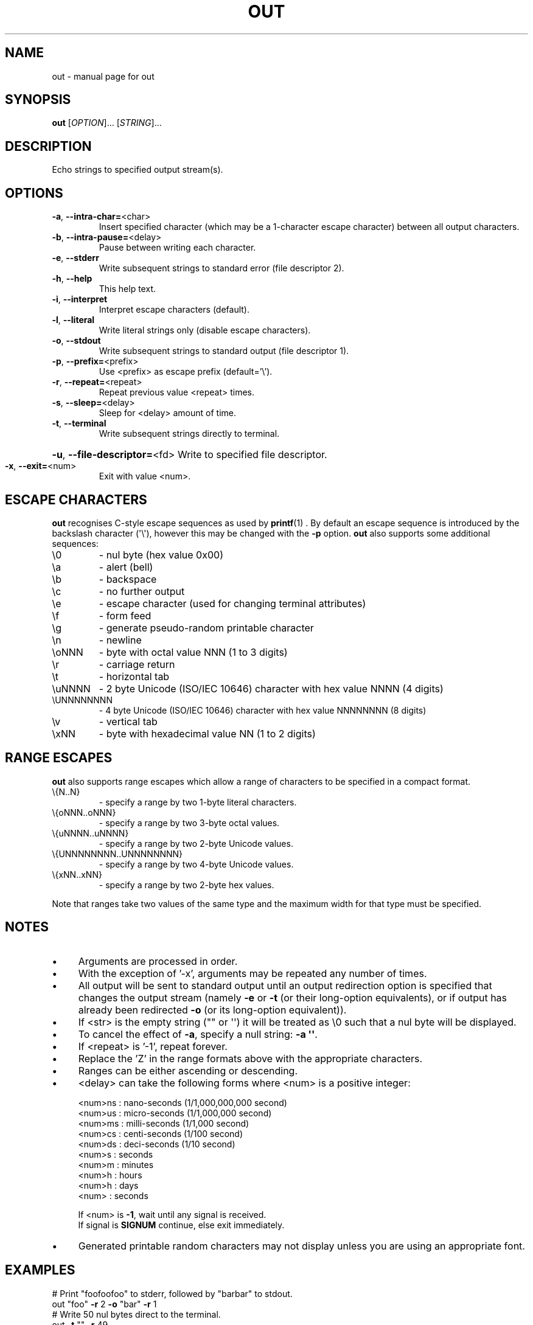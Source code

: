 .TH OUT "1" "2012-08-22" "User Commands"
.\"
.ds ]O out
.SH NAME
\*(]O \- manual page for out
.\"
\" Macros
.de Vb \" Begin verbatim text
.ft CW
.nf
.ne \\$1
..
.de Ve \" End verbatim text
.ft R
.fi
..
.\"
.SH SYNOPSIS
.B \*(]O
[\fIOPTION\fR]... [\fISTRING\fR]...
.\"
.SH DESCRIPTION
Echo strings to specified output stream(s).
.\"
.SH OPTIONS
.TP
.\"
\fB\-a\fR, \fB\-\-intra\-char=\fR\<char\>
Insert specified character (which may be a 1\-character
escape character) between all output characters.
.\"
.TP
\fB\-b\fR, \fB\-\-intra\-pause=\fR\<delay\>
Pause between writing each character.
.\"
.TP
\fB\-e\fR, \fB\-\-stderr\fR
Write subsequent strings to standard error
(file descriptor 2).
.\"
.TP
\fB\-h\fR, \fB\-\-help\fR
This help text.
.\"
.TP
\fB\-i\fR, \fB\-\-interpret\fR
Interpret escape characters (default).
.\"
.TP
\fB\-l\fR, \fB\-\-literal\fR
Write literal strings only
(disable escape characters).
.\"
.TP
\fB\-o\fR, \fB\-\-stdout\fR
Write subsequent strings to standard output
(file descriptor 1).
.\"
.TP
\fB\-p\fR, \fB\-\-prefix=\fR\<prefix\>
Use \<prefix\> as escape prefix (default='\e').
.\"
.TP
\fB\-r\fR, \fB\-\-repeat=\fR\<repeat\>
Repeat previous value \<repeat\> times.
.\"
.TP
\fB\-s\fR, \fB\-\-sleep=\fR\<delay\>
Sleep for \<delay\> amount of time.
.\"
.TP
\fB\-t\fR, \fB\-\-terminal\fR
Write subsequent strings directly to terminal.
.HP
\fB\-u\fR, \fB\-\-file\-descriptor=\fR\<fd\>
Write to specified file descriptor.
.\"
.TP
\fB\-x\fR, \fB\-\-exit=\fR\<num\>
Exit with value \<num\>.
.PP
.\"
.SH ESCAPE CHARACTERS
.\"
.B \*(]O
recognises C-style escape sequences as used by
.BR printf (1) " " .
By default an escape sequence is introduced by the backslash character
(\(aq\e\(aq), however this may be changed with the
.B -p
option.
.B \*(]O
also supports some additional sequences:
.\"
.TP
\e0
\- nul byte (hex value 0x00)
.\"
.TP
\ea
\- alert (bell)
.TP
\eb
\- backspace
.TP
\ec
\- no further output
.TP
\ee
\- escape character (used for changing terminal attributes)
.TP
\ef
\- form feed
.TP
\eg
\- generate pseudo\-random printable character
.TP
\en
\- newline
.TP
\eoNNN
\- byte with octal value NNN (1 to 3 digits)
.TP
\er
\- carriage return
.TP
\et
\- horizontal tab
.TP
\euNNNN
\- 2 byte Unicode (ISO/IEC 10646) character with hex value NNNN (4 digits)
.TP
\eUNNNNNNNN
\- 4 byte Unicode (ISO/IEC 10646) character with hex value NNNNNNNN (8 digits)
.TP
\ev
\- vertical tab
.TP
\exNN
\- byte with hexadecimal value NN (1 to 2 digits)
.PP
.\"
.SH RANGE ESCAPES
.B \*(]O
also supports range escapes which allow a range of characters to be
specified in a compact format.
.\"
.TP
\e{N..N}
\- specify a range by two 1-byte literal characters.
.\"
.TP
\e{oNNN..oNNN}
\- specify a range by two 3-byte octal values.
.\"
.TP
\e{uNNNN..uNNNN}
\- specify a range by two 2-byte Unicode values.
.\"
.TP
\e{UNNNNNNNN..UNNNNNNNN}
\- specify a range by two 4-byte Unicode values.
.\"
.TP
\e{xNN..xNN}
\- specify a range by two 2-byte hex values.
.PP
Note that ranges take two values of the same type and the maximum width
for that type must be specified.
.PP
.\"
.SH NOTES
.IP \(bu 4
Arguments are processed in order.
.IP \(bu
With the exception of '\-x', arguments may be repeated any number of times.
.IP \(bu
All output will be sent to standard output until an output
redirection option is specified that changes the output stream
(namely \fB\-e\fR or \fB\-t\fR (or their long-option equivalents),
or if output has already been redirected \fB\-o\fR (or its long-option
equivalent)).
.IP \(bu
If \<str\> is the empty string ("" or \(aq\(aq) it will be treated as \e0
such that a nul byte will be displayed.
.IP \(bu
To cancel the effect of \fB-a\fR, specify a null string: \fB-a
\(aq\(aq\fR.
.IP \(bu
If \<repeat\> is '\-1', repeat forever.
.IP \(bu
Replace the 'Z' in the range formats above with the appropriate characters.
.IP \(bu
Ranges can be either ascending or descending.
.IP \(bu
\<delay\> can take the following forms where \<num\> is a positive integer:
.sp 1
.RS
.nf
\<num\>ns : nano\-seconds (1/1,000,000,000 second)
\<num\>us : micro\-seconds (1/1,000,000 second)
\<num\>ms : milli\-seconds (1/1,000 second)
\<num\>cs : centi\-seconds (1/100 second)
\<num\>ds : deci\-seconds (1/10 second)
\<num\>s  : seconds
\<num\>m  : minutes
\<num\>h  : hours
\<num\>h  : days
\<num\>   : seconds
.sp 1
If \<num\> is \fB\-1\fR, wait until any signal is received.
If signal is \fBSIGNUM\fR continue, else exit immediately.
.fi
.RE
.IP
.IP \(bu
Generated printable random characters may not display
unless you are using an appropriate font.
.\"
.SH EXAMPLES
.Vb
\& # Print "foofoofoo" to stderr, followed by "barbar" to stdout.
\& out "foo" \fB\-r\fR 2 \fB\-o\fR "bar" \fB\-r\fR 1
\& 
\& # Write 50 nul bytes direct to the terminal.
\& out \fB\-t\fR "" \fB\-r\fR 49
\& 
\& # Write continuous stream of nul bytes direct to the terminal,
\& # 1 per second.
\& out \fB\-b\fR 1s \fB\-t\fR '' \fB\-r\fR \fB\-1\fR
\& 
\& # Display a greeting slowly (as a human might type)
\& out \fB\-b\fR 20cs "Hello, $USER.\en"
\& 
\& # Display a "spinner" that loops 4 times.
\& out \fB\-b\fR 20cs \fB\-p\fR % "%r|%r/%r\-%r\e%r" \fB\-r\fR 3
\& 
\& # Display all digits between zero and nine with a trailing
\& # newline.
\& out "\e{0..9}\en"
\& 
\& # Display slowly the lower\-case letters of the alphabet,
\& # backwards without a newline.
\& out \fB\-b\fR 1ds "\e{z..a}"
\& 
\& # Display upper\-case 'ABC' with newline.
\& out '\eu0041\eu0042\eu0043\en'
\& 
\& # Display 'foo' with newline.
\& out '\eo146\eu006f\ex6F\en'
\& 
\& # Clear the screen.
\& out '\en' \fB\-r\fR $LINES
\& 
\& # Write hello to stdout, stderr and the terminal.
\& out 'hello' \fB\-t\fR \fB\-r\fR 1 -e \fB\-r\fR 1
\& 
\& # Display upper\-case letters of the alphabet using octal
\& # notation, plus a newline.
\& out "\e{\eo101..\eo132}"
\& 
\& # Display 'h.e.l.l.o.' followed by a newline.
\& out \fB\-a\fR . "hello" \fB\-a\fR '' "\en"
\& 
\& # Display upper\-case and lower\-case letters of the alphabet
\& # including the characters in\-between, with a trailing newline.
\& out "\e{A..z}\en"
\& 
\& # Display lower\-case alphabet followed by reversed lower\-case alphabet
\& # with the digits zero to nine, then nine to zero on the next line.
\& out "\e{a..z}\e{z..a}\en\e{0..9}\e{9..0}\en"
\& 
\& # Display lower\-case Greek letters of the alphabet.
\& out "\e{α..ω}"
\& 
\& # Display cyrillic characters.
\& out "\e{Ѐ..ӿ}"
\& 
\& # Display all printable ASCII characters using hex range:
\& out "\e{\ex21..\ex7e}"
\& 
\& # Display all printable ASCII characters using 2-byte UTF-8 range:
\& out "\e{\eu0021..\eu007e}"
\& 
\& # Display all printable ASCII characters using 4-byte UTF-8 range:
\& out "\e{\e\U00000021..\eU0000007e}"
\& 
\& # Display all braille characters.
\& out "\e{\eu2800..\eu28FF}"
\& 
\& # Display 'WARNING' in white on red background.
\& out '\ee[37;41mWARNING\ee[0m\en'
\& 
\& # Generate 10 random characters.
\& out '\eg' \fB\-r\fR 9
\& 
.Ve
.\"
.SH AUTHOR
Written by James Hunt
.RB < james.hunt@ubuntu.com >
.\"
.SH COPYRIGHT
Copyright \(co 2012 James Hunt
.RB < james.hunt@ubuntu.com >
.\"
.SH LICENSE
GNU GPL version 3 or later <http://gnu.org/licenses/gpl.html>.
.br
This is free software: you are free to change and redistribute it.
There is NO WARRANTY, to the extent permitted by law.
.\"
.SH SEE ALSO
.BR echo (1)
.BR printf (1)
